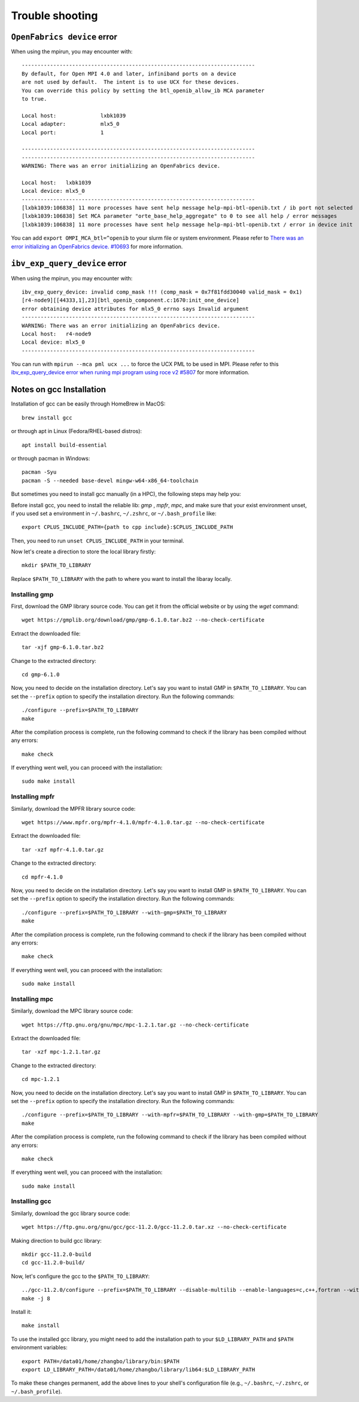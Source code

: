 Trouble shooting
==================

``OpenFabrics device`` error
------------------------------

When using the mpirun, you may encounter with::

   --------------------------------------------------------------------------
   By default, for Open MPI 4.0 and later, infiniband ports on a device
   are not used by default.  The intent is to use UCX for these devices.
   You can override this policy by setting the btl_openib_allow_ib MCA parameter
   to true.

   Local host:              lxbk1039
   Local adapter:           mlx5_0
   Local port:              1

   --------------------------------------------------------------------------
   --------------------------------------------------------------------------
   WARNING: There was an error initializing an OpenFabrics device.

   Local host:   lxbk1039
   Local device: mlx5_0
   --------------------------------------------------------------------------
   [lxbk1039:106838] 11 more processes have sent help message help-mpi-btl-openib.txt / ib port not selected
   [lxbk1039:106838] Set MCA parameter "orte_base_help_aggregate" to 0 to see all help / error messages
   [lxbk1039:106838] 11 more processes have sent help message help-mpi-btl-openib.txt / error in device init

You can add ``export OMPI_MCA_btl=^openib`` to your slurm file or system environment.
Please refer to `There was an error initializing an OpenFabrics device. #10693 <https://github.com/open-mpi/ompi/issues/10693>`_ for more information.

``ibv_exp_query_device`` error
-------------------------------

When using the mpirun, you may encounter with::

    ibv_exp_query_device: invalid comp_mask !!! (comp_mask = 0x7f81fdd30040 valid_mask = 0x1)
    [r4-node9][[44333,1],23][btl_openib_component.c:1670:init_one_device] 
    error obtaining device attributes for mlx5_0 errno says Invalid argument
    --------------------------------------------------------------------------
    WARNING: There was an error initializing an OpenFabrics device.
    Local host:   r4-node9
    Local device: mlx5_0
    --------------------------------------------------------------------------

You can run with ``mpirun --mca pml ucx ...`` to force the UCX PML to be used in MPI.
Please refer to this `ibv_exp_query_device error when runing mpi program using roce v2 #5807 <https://github.com/open-mpi/ompi/issues/5807>`_ for more information.


Notes on gcc Installation
-------------------------

Installation of gcc can be easily through HomeBrew in MacOS::

    brew install gcc
    
or through apt in Linux (Fedora/RHEL-based distros)::
    
    apt install build-essential

or through pacman in Windows::

    pacman -Syu
    pacman -S --needed base-devel mingw-w64-x86_64-toolchain

But sometimes you need to install gcc manually (in a HPC), the following steps may help you:

Before install gcc, you need to install the reliable lib: `gmp` , `mpfr`, `mpc`, and make sure that your exist environment unset, if you used set a environment in ``~/.bashrc``, ``~/.zshrc``,  or ``~/.bash_profile`` like::

    export CPLUS_INCLUDE_PATH={path to cpp include}:$CPLUS_INCLUDE_PATH

Then, you need to run ``unset CPLUS_INCLUDE_PATH`` in your terminal.

Now let's create a direction to store the local library firstly::

    mkdir $PATH_TO_LIBRARY

Replace ``$PATH_TO_LIBRARY`` with the path to where you want to install the libaray locally.

Installing gmp
>>>>>>>>>>>>>>

First, download the GMP library source code. You can get it from the official website or by using the `wget` command::

    wget https://gmplib.org/download/gmp/gmp-6.1.0.tar.bz2 --no-check-certificate


Extract the downloaded file::

    tar -xjf gmp-6.1.0.tar.bz2

Change to the extracted directory::

    cd gmp-6.1.0


Now, you need to decide on the installation directory. Let's say you want to install GMP in ``$PATH_TO_LIBRARY``. You can set the ``--prefix`` option to specify the installation directory. Run the following commands::

    ./configure --prefix=$PATH_TO_LIBRARY
    make

After the compilation process is complete, run the following command to check if the library has been compiled without any errors::

    make check

If everything went well, you can proceed with the installation::

    sudo make install

Installing mpfr
>>>>>>>>>>>>>>>

Similarly, download the MPFR library source code::

   wget https://www.mpfr.org/mpfr-4.1.0/mpfr-4.1.0.tar.gz --no-check-certificate
   
Extract the downloaded file::

   tar -xzf mpfr-4.1.0.tar.gz

Change to the extracted directory::

   cd mpfr-4.1.0

Now, you need to decide on the installation directory. Let's say you want to install GMP in ``$PATH_TO_LIBRARY``. You can set the ``--prefix`` option to specify the installation directory. Run the following commands::

   
   ./configure --prefix=$PATH_TO_LIBRARY --with-gmp=$PATH_TO_LIBRARY
   make
   
After the compilation process is complete, run the following command to check if the library has been compiled without any errors::
   
   make check
   
If everything went well, you can proceed with the installation::

   sudo make install

Installing mpc
>>>>>>>>>>>>>>

Similarly, download the MPC library source code::

   wget https://ftp.gnu.org/gnu/mpc/mpc-1.2.1.tar.gz --no-check-certificate

Extract the downloaded file::

   tar -xzf mpc-1.2.1.tar.gz

Change to the extracted directory::

   cd mpc-1.2.1

Now, you need to decide on the installation directory. Let's say you want to install GMP in ``$PATH_TO_LIBRARY``. You can set the ``--prefix`` option to specify the installation directory. Run the following commands::

   ./configure --prefix=$PATH_TO_LIBRARY --with-mpfr=$PATH_TO_LIBRARY --with-gmp=$PATH_TO_LIBRARY
   make

After the compilation process is complete, run the following command to check if the library has been compiled without any errors::

   make check
   
If everything went well, you can proceed with the installation::

   sudo make install
   
Installing gcc
>>>>>>>>>>>>>>>>>>>>>>

Similarly, download the gcc library source code::

   wget https://ftp.gnu.org/gnu/gcc/gcc-11.2.0/gcc-11.2.0.tar.xz --no-check-certificate
   
Making direction to build gcc library::

   mkdir gcc-11.2.0-build
   cd gcc-11.2.0-build/
   
Now, let's configure the gcc to the ``$PATH_TO_LIBRARY``::

   ../gcc-11.2.0/configure --prefix=$PATH_TO_LIBRARY --disable-multilib --enable-languages=c,c++,fortran --with-mpc=$PATH_TO_LIBRARY --with-mpfr=$PATH_TO_LIBRARY --with-gmp=$PATH_TO_LIBRARY
   make -j 8
   
Install it::

   make install
   
To use the installed gcc library, you might need to add the installation path to your ``$LD_LIBRARY_PATH`` and ``$PATH`` environment variables::

   export PATH=/data01/home/zhangbo/library/bin:$PATH
   export LD_LIBRARY_PATH=/data01/home/zhangbo/library/lib64:$LD_LIBRARY_PATH

To make these changes permanent, add the above lines to your shell's configuration file (e.g., ``~/.bashrc``, ``~/.zshrc``, or ``~/.bash_profile``).

